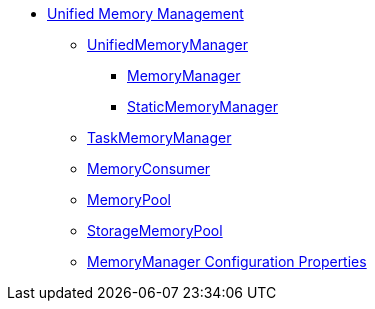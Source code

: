 * xref:spark-memory-unified-memory-management.adoc[Unified Memory Management]

** xref:UnifiedMemoryManager.adoc[UnifiedMemoryManager]
*** xref:MemoryManager.adoc[MemoryManager]
*** xref:StaticMemoryManager.adoc[StaticMemoryManager]

** xref:TaskMemoryManager.adoc[TaskMemoryManager]

** xref:MemoryConsumer.adoc[MemoryConsumer]

** xref:MemoryPool.adoc[MemoryPool]
** xref:StorageMemoryPool.adoc[StorageMemoryPool]

** xref:spark-MemoryManager-properties.adoc[MemoryManager Configuration Properties]
